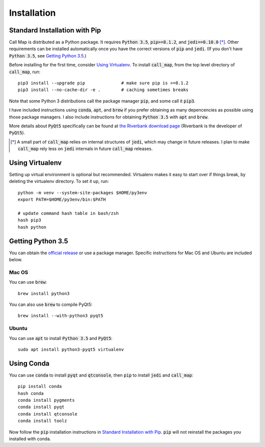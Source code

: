 ============
Installation
============

.. default-role:: code


Standard Installation with Pip
-------------------------------

Call Map is distributed as a Python package. It requires `Python 3.5`,
`pip>=8.1.2`, and `jedi==0.10.0` [*]_. Other requirements can be installed
automatically once you have the correct versions of `pip` and `jedi`.
(If you don't have `Python 3.5`, see `Getting Python 3.5`_.)

Before installing for the first time, consider `Using Virtualenv`_.
To install `call_map`, from the top level directory of `call_map`, run::

  pip3 install --upgrade pip              # make sure pip is >=8.1.2
  pip3 install --no-cache-dir -e .        # caching sometimes breaks

Note that some Python 3 distributions call the package manager `pip`, and some
call it `pip3`.

I have included instructions using `conda`, `apt`, and `brew` if you prefer
obtaining as many depencencies as possible using those package managers. I also
include instructions for obtaining `Python 3.5` with `apt` and `brew`.

More details about `PyQt5` specifically can be found at `the Riverbank download
page`__ (Riverbank is the developer of `PyQt5`).

__ https://www.riverbankcomputing.com/software/pyqt/download5

.. [*] A small part of `call_map` relies on internal structures of `jedi`, which
       may change in future releases. I plan to make `call_map` rely less on
       `jedi` internals in future `call_map` releases.


Using Virtualenv
-----------------

Setting up virtual environment is optional but recommended. Virtualenv makes it
easy to start over if things break, by deleting the virtualenv directory. To
set it up, run::

  python -m venv --system-site-packages $HOME/py3env
  export PATH=$HOME/py3env/bin:$PATH

  # update command hash table in bash/zsh
  hash pip3
  hash python


Getting Python 3.5
-------------------

You can obtain the `official release`__ or use a package manager. Specific
instructions for Mac OS and Ubuntu are included below.

__ https://www.python.org/downloads/release/python-352/

Mac OS
~~~~~~~

You can use `brew`::

  brew install python3

You can also use `brew` to compile PyQt5::

  brew install --with-python3 pyqt5


Ubuntu
~~~~~~~

You can use `apt` to install `Python 3.5` and `PyQt5`::

  sudo apt install python3-pyqt5 virtualenv


Using Conda
------------

You can use `conda` to install `pyqt` and `qtconsole`, then `pip` to install
`jedi` and `call_map`::

  pip install conda
  hash conda
  conda install pygments
  conda install pyqt
  conda install qtconsole
  conda install toolz

Now follow the `pip` installation instructions in `Standard Installation with
Pip`_. `pip` will not reinstall the packages you installed with conda.
